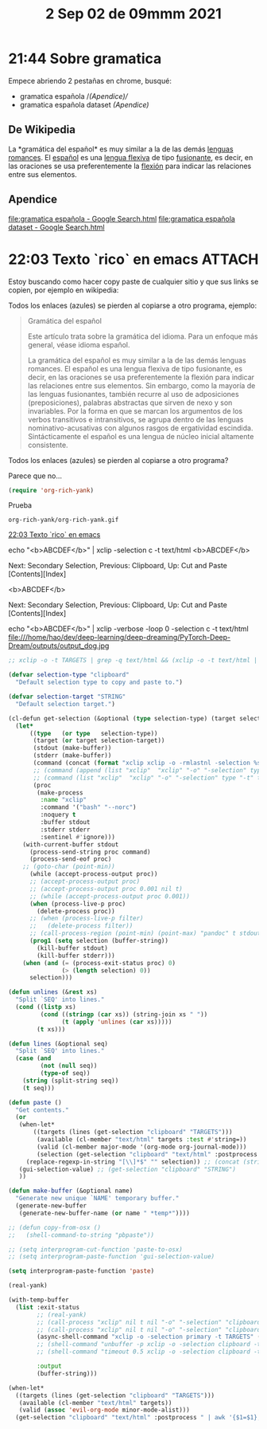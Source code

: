 #+TITLE:  2 Sep 02 de 09mmm 2021
* 21:44 Sobre gramatica
Empece abriendo 2 pestañas en chrome, busqué:
+ gramatica española /[[*Apendice][(Apendice)/]]
+ gramatica española dataset /[[*Apendice][(Apendice)]]/

** De Wikipedia
La *gramática del español* es muy similar a la de las demás [[https://es.wikipedia.org/wiki/Lenguas_romances][lenguas romances]].
El [[https://es.wikipedia.org/wiki/Idioma_espa%C3%B1ol][español]] es una [[https://es.wikipedia.org/wiki/Flexi%C3%B3n_(ling%C3%BC%C3%ADstica)][lengua flexiva]] de tipo [[https://es.wikipedia.org/wiki/Lengua_fusionante][fusionante]], es decir, en las oraciones
se usa preferentemente la [[https://es.wikipedia.org/wiki/Flexi%C3%B3n_(ling%C3%BC%C3%ADstica)][flexión]] para indicar las relaciones entre sus
elementos.

** Apendice
[[file:gramatica española - Google Search.html]]
[[file:gramatica española dataset - Google Search.html]]
* 22:03 Texto `rico` en emacs :ATTACH:
:PROPERTIES:
:ID:       c819df79-dc0c-4080-b310-c8d55a282169
:END:
Estoy buscando como hacer copy paste de cualquier sitio y que sus links se
copien, por ejemplo en wikipedia:


[[attachment:../../_20210902_220412screenshot.png]]

Todos los enlaces (azules) se pierden al copiarse a otro programa, ejemplo:

#+begin_quote
Gramática del español

Este artículo trata sobre la gramática del idioma. Para un enfoque más general, véase idioma español.

La gramática del español es muy similar a la de las demás lenguas romances. El español es una lengua flexiva de tipo fusionante, es decir, en las oraciones se usa preferentemente la flexión para indicar las relaciones entre sus elementos. Sin embargo, como la mayoría de las lenguas fusionantes, también recurre al uso de adposiciones (preposiciones), palabras abstractas que sirven de nexo y son invariables. Por la forma en que se marcan los argumentos de los verbos transitivos e intransitivos, se agrupa dentro de las lenguas nominativo-acusativas con algunos rasgos de ergatividad escindida. Sintácticamente el español es una lengua de núcleo inicial altamente consistente.
#+end_quote

Todos los enlaces (azules) se pierden al copiarse a otro programa?

[[attachment:../../_20210902_220644screenshot.png]]

Parece que no...

#+begin_src emacs-lisp
(require 'org-rich-yank)
#+end_src

#+RESULTS:
: org-rich-yank

Prueba

#+BEGIN_SRC org-journal
org-rich-yank/org-rich-yank.gif
#+END_SRC
[[file:~/journal/2021/2021-09-02.org::*22:03 Texto `rico` en emacs][22:03 Texto `rico` en emacs]]


echo "<b>ABCDEF</b>" | xclip -selection c -t text/html
<b>ABCDEF</b>

Next: Secondary Selection, Previous: Clipboard, Up: Cut and Paste   [Contents][Index]

<b>ABCDEF</b>


Next: Secondary Selection, Previous: Clipboard, Up: Cut and Paste   [Contents][Index]

echo "<b>ABCDEF</b>" | xclip -verbose -loop 0 -selection c -t text/html
file:///home/hao/dev/deep-learning/deep-dreaming/PyTorch-Deep-Dream/outputs/output_dog.jpg

#+begin_src emacs-lisp
;; xclip -o -t TARGETS | grep -q text/html && (xclip -o -t text/html | pandoc -f json -t org) || xclip -o

(defvar selection-type "clipboard"
  "Default selection type to copy and paste to.")

(defvar selection-target "STRING"
  "Default selection target.")

(cl-defun get-selection (&optional (type selection-type) (target selection-target) &key postprocess)
  (let*
      ((type   (or type   selection-type))
       (target (or target selection-target))
       (stdout (make-buffer))
       (stderr (make-buffer))
       (command (concat (format "xclip xclip -o -rmlastnl -selection %s -t %s" type target) postprocess))
       ;; (command (append (list "xclip"  "xclip" "-o" "-selection" type "-t" target) postprocess))
       ;; (command (list "xclip"  "xclip" "-o" "-selection" type "-t" target))
       (proc
        (make-process
         :name "xclip"
         :command '("bash" "--norc")
         :noquery t
         :buffer stdout
         :stderr stderr
         :sentinel #'ignore)))
    (with-current-buffer stdout
      (process-send-string proc command)
      (process-send-eof proc)
    ;; (goto-char (point-min))
      (while (accept-process-output proc))
      ;; (accept-process-output proc)
      ;; (accept-process-output proc 0.001 nil t)
      ;; (while (accept-process-output proc 0.001))
      (when (process-live-p proc)
        (delete-process proc))
      ;; (when (process-live-p filter)
      ;;   (delete-process filter))
      ;; (call-process-region (point-min) (point-max) "pandoc" t stdout t "-r" "html" "-w" "org")
      (prog1 (setq selection (buffer-string))
        (kill-buffer stdout)
        (kill-buffer stderr)))
    (when (and (= (process-exit-status proc) 0)
               (> (length selection) 0))
      selection)))

(defun unlines (&rest xs)
  "Split `SEQ' into lines."
  (cond ((listp xs)
         (cond ((stringp (car xs)) (string-join xs " "))
               (t (apply 'unlines (car xs)))))
        (t xs)))

(defun lines (&optional seq)
  "Split `SEQ' into lines."
  (case (and
         (not (null seq))
         (type-of seq))
    (string (split-string seq))
    (t seq)))

(defun paste ()
  "Get contents."
  (or
   (when-let*
       ((targets (lines (get-selection "clipboard" "TARGETS")))
        (available (cl-member "text/html" targets :test #'string=))
        (valid (cl-member major-mode '(org-mode org-journal-mode)))
        (selection (get-selection "clipboard" "text/html" :postprocess " | pandoc -r html -w org")))
     (replace-regexp-in-string "[\\]*$" "" selection)) ;; (concat (string-trim (replace-regexp-in-string "[\\]*$" "" selection)) "\n"))
   (gui-selection-value) ;; (get-selection "clipboard" "STRING")
   ))

(defun make-buffer (&optional name)
  "Generate new unique `NAME' temporary buffer."
  (generate-new-buffer
   (generate-new-buffer-name (or name " *temp*"))))

;; (defun copy-from-osx ()
;;   (shell-command-to-string "pbpaste"))

;; (setq interprogram-cut-function 'paste-to-osx)
;; (setq interprogram-paste-function 'gui-selection-value)

(setq interprogram-paste-function 'paste)
#+end_src

#+RESULTS:
: paste

#+begin_src emacs-lisp
(real-yank)
#+end_src

#+RESULTS:
|   | 0 |

#+begin_src emacs-lisp
(with-temp-buffer
  (list :exit-status
        ;; (real-yank)
        ;; (call-process "xclip" nil t nil "-o" "-selection" "clipboard" "&>/dev/null")
        ;; (call-process "xclip" nil t nil "-o" "-selection" "clipboard" "-t" "TARGETS")
        (async-shell-command "xclip -o -selection primary -t TARGETS" (current-buffer))
        ;; (shell-command "unbuffer -p xclip -o -selection clipboard -t TARGETS" (current-buffer))
        ;; (shell-command "timeout 0.5 xclip -o -selection clipboard -t TARGETS" (current-buffer))

        :output
        (buffer-string)))
#+end_src

#+RESULTS:
| :exit-status | #<window 418 on 2021-09-02.org> | :output |   |

#+begin_src emacs-lisp
(when-let*
  ((targets (lines (get-selection "clipboard" "TARGETS")))
   (available (cl-member "text/html" targets))
   (valid (assoc 'evil-org-mode minor-mode-alist)))
  (get-selection "clipboard" "text/html" :postprocess " | awk '{$1=$1};1' | pandoc -r html -w org"))
#+end_src

